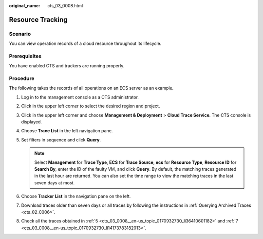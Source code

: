 :original_name: cts_03_0008.html

.. _cts_03_0008:

Resource Tracking
=================

Scenario
--------

You can view operation records of a cloud resource throughout its lifecycle.

Prerequisites
-------------

You have enabled CTS and trackers are running properly.

Procedure
---------

The following takes the records of all operations on an ECS server as an example.

#. Log in to the management console as a CTS administrator.

#. Click |image1| in the upper left corner to select the desired region and project.

#. Click |image2| in the upper left corner and choose **Management & Deployment** > **Cloud Trace Service**. The CTS console is displayed.

#. Choose **Trace List** in the left navigation pane.

#. .. _cts_03_0008__en-us_topic_0170932730_li36410601182:

   Set filters in sequence and click **Query**.

   .. note::

      Select **Management** for **Trace Type**, **ECS** for **Trace Source**, **ecs** for **Resource Type**, **Resource ID** for **Search By**, enter the ID of the faulty VM, and click **Query**. By default, the matching traces generated in the last hour are returned. You can also set the time range to view the matching traces in the last seven days at most.

#. Choose **Tracker List** in the navigation pane on the left.

#. .. _cts_03_0008__en-us_topic_0170932730_li14173783182013:

   Download traces older than seven days or all traces by following the instructions in :ref:`Querying Archived Traces <cts_02_0006>`.

#. Check all the traces obtained in :ref:`5 <cts_03_0008__en-us_topic_0170932730_li36410601182>` and :ref:`7 <cts_03_0008__en-us_topic_0170932730_li14173783182013>`.

.. |image1| image:: /_static/images/en-us_image_0000002344556268.png
.. |image2| image:: /_static/images/en-us_image_0000002344556304.png
